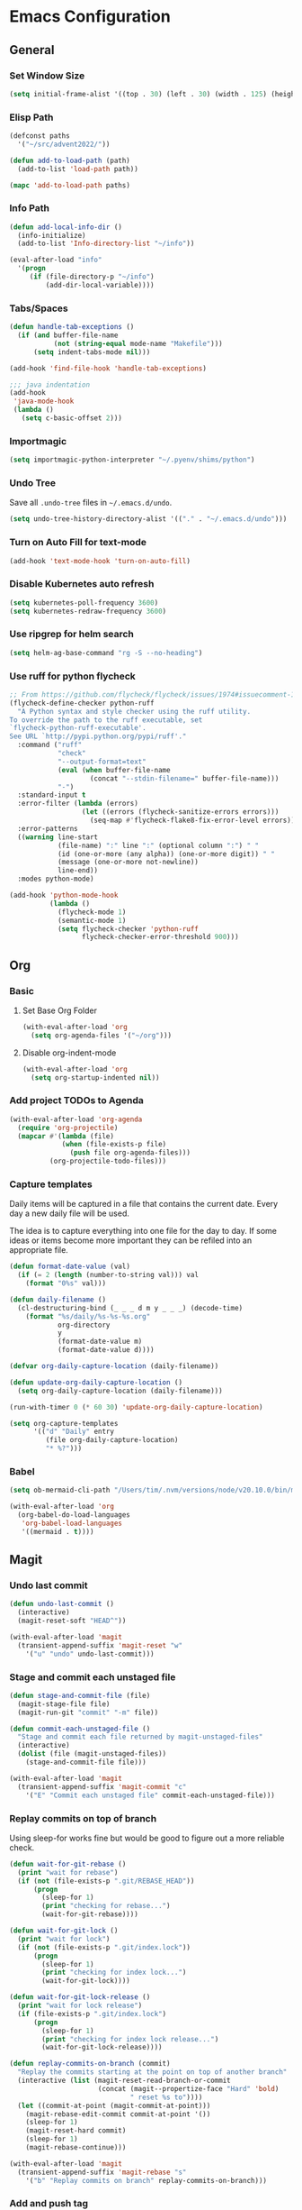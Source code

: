 * Emacs Configuration
** General
*** Set Window Size
#+begin_src emacs-lisp
  (setq initial-frame-alist '((top . 30) (left . 30) (width . 125) (height . 45)))
#+end_src
*** Elisp Path
#+begin_src emacs-lisp
  (defconst paths
    '("~/src/advent2022/"))

  (defun add-to-load-path (path)
    (add-to-list 'load-path path))

  (mapc 'add-to-load-path paths)
#+end_src
*** Info Path
#+begin_src emacs-lisp
  (defun add-local-info-dir ()
    (info-initialize)
    (add-to-list 'Info-directory-list "~/info"))

  (eval-after-load "info"
    '(progn
       (if (file-directory-p "~/info")
           (add-dir-local-variable))))
#+end_src
*** Tabs/Spaces
#+begin_src emacs-lisp
  (defun handle-tab-exceptions ()
    (if (and buffer-file-name
             (not (string-equal mode-name "Makefile")))
        (setq indent-tabs-mode nil)))
  
  (add-hook 'find-file-hook 'handle-tab-exceptions)
  
  ;;; java indentation
  (add-hook
   'java-mode-hook
   (lambda ()
     (setq c-basic-offset 2)))
#+end_src
*** Importmagic
#+begin_src emacs-lisp
  (setq importmagic-python-interpreter "~/.pyenv/shims/python")
#+end_src
*** Undo Tree
Save all ~.undo-tree~ files in ~~/.emacs.d/undo~.
#+begin_src emacs-lisp
  (setq undo-tree-history-directory-alist '(("." . "~/.emacs.d/undo")))
#+end_src
*** Turn on Auto Fill for text-mode
#+begin_src emacs-lisp
  (add-hook 'text-mode-hook 'turn-on-auto-fill)
#+end_src
*** Disable Kubernetes auto refresh
#+begin_src emacs-lisp
  (setq kubernetes-poll-frequency 3600)
  (setq kubernetes-redraw-frequency 3600)
#+end_src
*** Use ripgrep for helm search
#+begin_src emacs-lisp
  (setq helm-ag-base-command "rg -S --no-heading")
#+end_src
*** Use ruff for python flycheck
    #+begin_src emacs-lisp
      ;; From https://github.com/flycheck/flycheck/issues/1974#issuecomment-1343495202
      (flycheck-define-checker python-ruff
        "A Python syntax and style checker using the ruff utility.
      To override the path to the ruff executable, set
      `flycheck-python-ruff-executable'.
      See URL `http://pypi.python.org/pypi/ruff'."
        :command ("ruff"
                  "check"
                  "--output-format=text"
                  (eval (when buffer-file-name
                          (concat "--stdin-filename=" buffer-file-name)))
                  "-")
        :standard-input t
        :error-filter (lambda (errors)
                        (let ((errors (flycheck-sanitize-errors errors)))
                          (seq-map #'flycheck-flake8-fix-error-level errors)))
        :error-patterns
        ((warning line-start
                  (file-name) ":" line ":" (optional column ":") " "
                  (id (one-or-more (any alpha)) (one-or-more digit)) " "
                  (message (one-or-more not-newline))
                  line-end))
        :modes python-mode)

      (add-hook 'python-mode-hook
                (lambda ()
                  (flycheck-mode 1)
                  (semantic-mode 1)
                  (setq flycheck-checker 'python-ruff
                        flycheck-checker-error-threshold 900)))
    #+end_src
** Org
*** Basic
**** Set Base Org Folder
#+begin_src emacs-lisp
  (with-eval-after-load 'org
    (setq org-agenda-files '("~/org")))
#+end_src
**** Disable org-indent-mode
    #+begin_src emacs-lisp
      (with-eval-after-load 'org
        (setq org-startup-indented nil))
    #+end_src
*** Add project TODOs to Agenda
#+begin_src emacs-lisp
  (with-eval-after-load 'org-agenda
    (require 'org-projectile)
    (mapcar #'(lambda (file)
               (when (file-exists-p file)
                 (push file org-agenda-files)))
            (org-projectile-todo-files)))
#+end_src
*** Capture templates
    Daily items will be captured in a file that contains the current date. Every
    day a new daily file will be used.

    The idea is to capture everything into one file for the day to day. If some
    ideas or items become more important they can be refiled into an appropriate
    file.

    #+begin_src emacs-lisp
      (defun format-date-value (val)
        (if (= 2 (length (number-to-string val))) val
          (format "0%s" val)))

      (defun daily-filename ()
        (cl-destructuring-bind (_ _ _ d m y _ _ _) (decode-time)
          (format "%s/daily/%s-%s-%s.org"
                  org-directory
                  y
                  (format-date-value m)
                  (format-date-value d))))

      (defvar org-daily-capture-location (daily-filename))

      (defun update-org-daily-capture-location ()
        (setq org-daily-capture-location (daily-filename)))

      (run-with-timer 0 (* 60 30) 'update-org-daily-capture-location)

      (setq org-capture-templates
            '(("d" "Daily" entry
               (file org-daily-capture-location)
               "* %?")))
    #+end_src
*** Babel
    #+begin_src emacs-lisp
      (setq ob-mermaid-cli-path "/Users/tim/.nvm/versions/node/v20.10.0/bin/mmdc")

      (with-eval-after-load 'org
        (org-babel-do-load-languages
         'org-babel-load-languages
         '((mermaid . t))))
    #+end_src
** Magit
*** Undo last commit
#+begin_src emacs-lisp
  (defun undo-last-commit ()
    (interactive)
    (magit-reset-soft "HEAD^"))

  (with-eval-after-load 'magit
    (transient-append-suffix 'magit-reset "w"
      '("u" "undo" undo-last-commit)))
#+end_src
*** Stage and commit each unstaged file
#+begin_src emacs-lisp
  (defun stage-and-commit-file (file)
    (magit-stage-file file)
    (magit-run-git "commit" "-m" file))

  (defun commit-each-unstaged-file ()
    "Stage and commit each file returned by magit-unstaged-files"
    (interactive)
    (dolist (file (magit-unstaged-files))
      (stage-and-commit-file file)))

  (with-eval-after-load 'magit
    (transient-append-suffix 'magit-commit "c"
      '("E" "Commit each unstaged file" commit-each-unstaged-file)))
#+end_src
*** Replay commits on top of branch
    Using sleep-for works fine but would be good to figure out a more reliable
    check.
#+begin_src emacs-lisp
  (defun wait-for-git-rebase ()
    (print "wait for rebase")
    (if (not (file-exists-p ".git/REBASE_HEAD"))
        (progn
          (sleep-for 1)
          (print "checking for rebase...")
          (wait-for-git-rebase))))

  (defun wait-for-git-lock ()
    (print "wait for lock")
    (if (not (file-exists-p ".git/index.lock"))
        (progn
          (sleep-for 1)
          (print "checking for index lock...")
          (wait-for-git-lock))))

  (defun wait-for-git-lock-release ()
    (print "wait for lock release")
    (if (file-exists-p ".git/index.lock")
        (progn
          (sleep-for 1)
          (print "checking for index lock release...")
          (wait-for-git-lock-release))))

  (defun replay-commits-on-branch (commit)
    "Replay the commits starting at the point on top of another branch"
    (interactive (list (magit-reset-read-branch-or-commit
                        (concat (magit--propertize-face "Hard" 'bold)
                                " reset %s to"))))
    (let ((commit-at-point (magit-commit-at-point)))
      (magit-rebase-edit-commit commit-at-point '())
      (sleep-for 1)
      (magit-reset-hard commit)
      (sleep-for 1)
      (magit-rebase-continue)))

  (with-eval-after-load 'magit
    (transient-append-suffix 'magit-rebase "s"
      '("b" "Replay commits on branch" replay-commits-on-branch)))
#+end_src
*** Add and push tag
#+begin_src emacs-lisp
  (defun undo-last-commit ()
    (interactive)
    (magit-reset-soft "HEAD^"))

  (defun tag-and-push (name rev &optional args)
    (interactive (list (magit-read-tag "Tag name")
                       (magit-read-branch-or-commit "Place tag on")
                       (let ((args (magit-tag-arguments)))
                         (when current-prefix-arg
                           (cl-pushnew "--annotate" args))
                         args)))
    (magit-tag-create name rev args)
    (magit-push-tag name "origin"))

  (with-eval-after-load 'magit
    (transient-append-suffix 'magit-tag "t"
      '("T" "tag and push" tag-and-push)))
#+end_src
*** Bump tag version
    Read the most recent tag. If it contains a version number like ~example.v1~
    then bump to the next version like ~example.v2~.

#+begin_src emacs-lisp
  (defun magit-read-tag-with-initial-value (prompt initial)
    (magit-completing-read prompt (magit-list-tags) nil
                           nil initial 'magit-revision-history
                           (magit-tag-at-point)))

  (defun latest-tag ()
    (nth 0 (magit-git-lines "describe" "--tags")))

  (defun make-next-tag (tag-parts)
    (cond ((= (length tag-parts) 1)
           (format "%s.v2" (nth 0 tag-parts)))
          (:else (->> (nth 1 tag-parts)
                      (string-to-number)
                      (+ 1)
                      (format "%s.v%d" (nth 0 tag-parts))))))

  (defun find-and-bump-tag ()
    (-> (latest-tag)
        (split-string "\\.v")
        (make-next-tag)))

  (defun bump-tag-version (name rev &optional args)
    (interactive
     (list (magit-read-tag-with-initial-value "Tag name" (find-and-bump-tag))
           (magit-read-branch-or-commit "Place tag on")
           (let ((args (magit-tag-arguments)))
             (when current-prefix-arg
               (cl-pushnew "--annotate" args))
             args)))
    (magit-tag-create name rev args))

  (defun bump-tag-version-and-push (name rev &optional args)
    (bump-tag-version)
    (magit-push-tag name "origin"))

  (with-eval-after-load 'magit
    (transient-append-suffix 'magit-tag "T"
      '("v" "bump tag version" bump-tag-version))
    (transient-append-suffix 'magit-tag "v"
      '("V" "bump tag version and push" bump-tag-version)))
#+end_src
